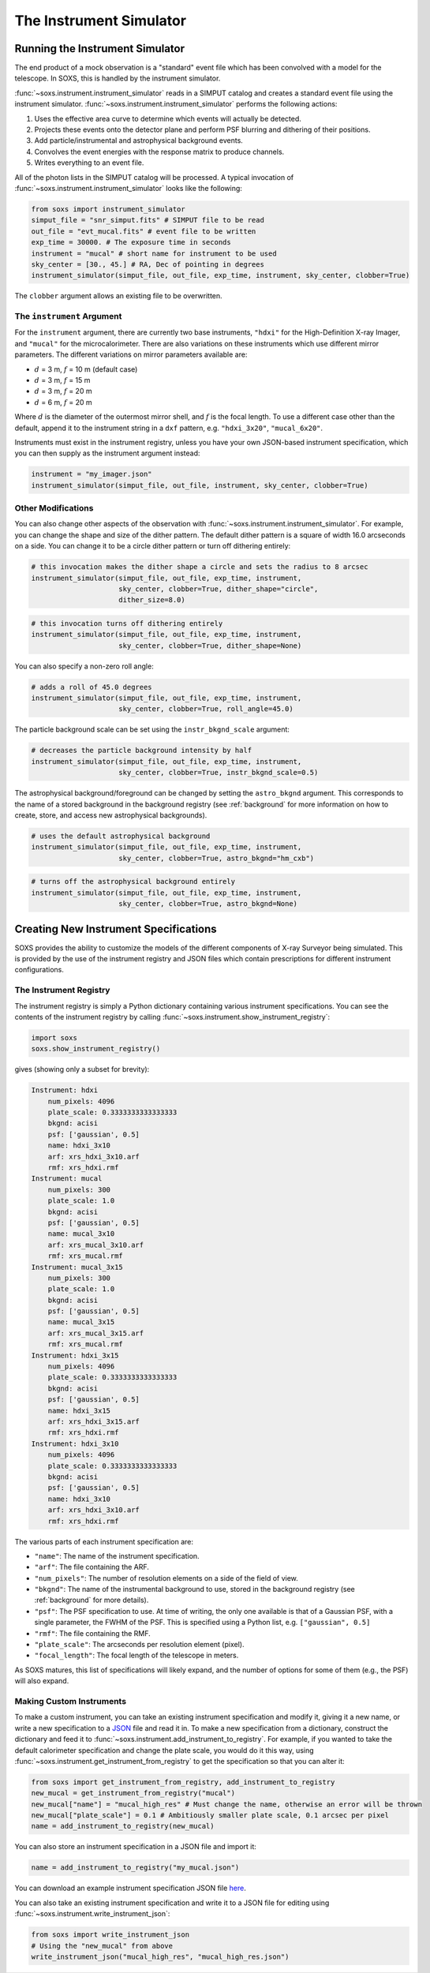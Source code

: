 .. _instrument:

The Instrument Simulator
========================

Running the Instrument Simulator
--------------------------------

The end product of a mock observation is a "standard" event file which has been 
convolved with a model for the telescope. In SOXS, this is handled by the
instrument simulator. 

:func:`~soxs.instrument.instrument_simulator` reads in a SIMPUT catalog and creates a
standard event file using the instrument simulator. :func:`~soxs.instrument.instrument_simulator`
performs the following actions:

1. Uses the effective area curve to determine which events will actually be detected.
2. Projects these events onto the detector plane and perform PSF blurring and dithering 
   of their positions.
3. Add particle/instrumental and astrophysical background events.
4. Convolves the event energies with the response matrix to produce channels.
5. Writes everything to an event file.

All of the photon lists in the SIMPUT catalog will be processed. A typical invocation of 
:func:`~soxs.instrument.instrument_simulator` looks like the following:

.. code-block:: python

    from soxs import instrument_simulator
    simput_file = "snr_simput.fits" # SIMPUT file to be read
    out_file = "evt_mucal.fits" # event file to be written
    exp_time = 30000. # The exposure time in seconds
    instrument = "mucal" # short name for instrument to be used
    sky_center = [30., 45.] # RA, Dec of pointing in degrees
    instrument_simulator(simput_file, out_file, exp_time, instrument, sky_center, clobber=True)
 
The ``clobber`` argument allows an existing file to be overwritten.

.. _instrument-arg:

The ``instrument`` Argument
+++++++++++++++++++++++++++

For the ``instrument`` argument, there are currently two base instruments, ``"hdxi"`` for the High-Definition
X-ray Imager, and ``"mucal"`` for the microcalorimeter. There are also variations on these instruments which
use different mirror parameters. The different variations on mirror parameters available are:

* :math:`d` = 3 m, :math:`f` = 10 m (default case)
* :math:`d` = 3 m, :math:`f` = 15 m
* :math:`d` = 3 m, :math:`f` = 20 m
* :math:`d` = 6 m, :math:`f` = 20 m

Where :math:`d` is the diameter of the outermost mirror shell, and :math:`f` is the focal length. To use a different
case other than the default, append it to the instrument string in a ``dxf`` pattern, e.g. ``"hdxi_3x20"``, ``"mucal_6x20"``.

Instruments must exist in the instrument registry, unless you have your own JSON-based instrument specification,
which you can then supply as the instrument argument instead:

.. code-block:: python

    instrument = "my_imager.json"
    instrument_simulator(simput_file, out_file, instrument, sky_center, clobber=True)

.. _other-mods:

Other Modifications
+++++++++++++++++++

You can also change other aspects of the observation with :func:`~soxs.instrument.instrument_simulator`.
For example, you can change the shape and size of the dither pattern. The default dither pattern is a 
square of width 16.0 arcseconds on a side. You can change it to be a circle dither pattern or turn off
dithering entirely:

.. code-block:: python

    # this invocation makes the dither shape a circle and sets the radius to 8 arcsec
    instrument_simulator(simput_file, out_file, exp_time, instrument, 
                         sky_center, clobber=True, dither_shape="circle", 
                         dither_size=8.0)
    
.. code-block:: python

    # this invocation turns off dithering entirely
    instrument_simulator(simput_file, out_file, exp_time, instrument, 
                         sky_center, clobber=True, dither_shape=None) 

You can also specify a non-zero roll angle:

.. code-block:: python

    # adds a roll of 45.0 degrees
    instrument_simulator(simput_file, out_file, exp_time, instrument, 
                         sky_center, clobber=True, roll_angle=45.0) 

The particle background scale can be set using the ``instr_bkgnd_scale`` argument:

.. code-block:: python

    # decreases the particle background intensity by half
    instrument_simulator(simput_file, out_file, exp_time, instrument, 
                         sky_center, clobber=True, instr_bkgnd_scale=0.5) 

The astrophysical background/foreground can be changed by setting the ``astro_bkgnd`` argument. 
This corresponds to the name of a stored background in the background registry (see 
:ref:`background` for more information on how to create, store, and access new astrophysical 
backgrounds). 

.. code-block:: python

    # uses the default astrophysical background
    instrument_simulator(simput_file, out_file, exp_time, instrument, 
                         sky_center, clobber=True, astro_bkgnd="hm_cxb")
                          
.. code-block:: python

    # turns off the astrophysical background entirely
    instrument_simulator(simput_file, out_file, exp_time, instrument, 
                         sky_center, clobber=True, astro_bkgnd=None)

.. _instrument-registry:

Creating New Instrument Specifications
--------------------------------------

SOXS provides the ability to customize the models of the different components of X-ray Surveyor being
simulated. This is provided by the use of the instrument registry and JSON files which contain prescriptions
for different instrument configurations.

The Instrument Registry
+++++++++++++++++++++++

The instrument registry is simply a Python dictionary containing various instrument specifications. You
can see the contents of the instrument registry by calling :func:`~soxs.instrument.show_instrument_registry`:

.. code-block:: python

    import soxs
    soxs.show_instrument_registry()

gives (showing only a subset for brevity):

.. code-block:: pycon

    Instrument: hdxi
        num_pixels: 4096
        plate_scale: 0.3333333333333333
        bkgnd: acisi
        psf: ['gaussian', 0.5]
        name: hdxi_3x10
        arf: xrs_hdxi_3x10.arf
        rmf: xrs_hdxi.rmf
    Instrument: mucal
        num_pixels: 300
        plate_scale: 1.0
        bkgnd: acisi
        psf: ['gaussian', 0.5]
        name: mucal_3x10
        arf: xrs_mucal_3x10.arf
        rmf: xrs_mucal.rmf
    Instrument: mucal_3x15
        num_pixels: 300
        plate_scale: 1.0
        bkgnd: acisi
        psf: ['gaussian', 0.5]
        name: mucal_3x15
        arf: xrs_mucal_3x15.arf
        rmf: xrs_mucal.rmf
    Instrument: hdxi_3x15
        num_pixels: 4096
        plate_scale: 0.3333333333333333
        bkgnd: acisi
        psf: ['gaussian', 0.5]
        name: hdxi_3x15
        arf: xrs_hdxi_3x15.arf
        rmf: xrs_hdxi.rmf
    Instrument: hdxi_3x10
        num_pixels: 4096
        plate_scale: 0.3333333333333333
        bkgnd: acisi
        psf: ['gaussian', 0.5]
        name: hdxi_3x10
        arf: xrs_hdxi_3x10.arf
        rmf: xrs_hdxi.rmf

The various parts of each instrument specification are:

* ``"name"``: The name of the instrument specification. 
* ``"arf"``: The file containing the ARF.
* ``"num_pixels"``: The number of resolution elements on a side of the field of view.
* ``"bkgnd"``: The name of the instrumental background to use, stored in the background registry
  (see :ref:`background` for more details).
* ``"psf"``: The PSF specification to use. At time of writing, the only one available is that of
  a Gaussian PSF, with a single parameter, the FWHM of the PSF. This is specified using a Python 
  list, e.g. ``["gaussian", 0.5]``
* ``"rmf"``: The file containing the RMF.
* ``"plate_scale"``: The arcseconds per resolution element (pixel). 
* ``"focal_length"``: The focal length of the telescope in meters.

As SOXS matures, this list of specifications will likely expand, and the number of options for 
some of them (e.g., the PSF) will also expand.

Making Custom Instruments
+++++++++++++++++++++++++

To make a custom instrument, you can take an existing instrument specification and modify it, giving
it a new name, or write a new specification to a `JSON <http://www.json.org>`_ file and read it in. To
make a new specification from a dictionary, construct the dictionary and feed it to 
:func:`~soxs.instrument.add_instrument_to_registry`. For example, if you wanted to take the default 
calorimeter specification and change the plate scale, you would do it this way, using 
:func:`~soxs.instrument.get_instrument_from_registry` to get the specification so that you can alter it:

.. code-block:: python

    from soxs import get_instrument_from_registry, add_instrument_to_registry
    new_mucal = get_instrument_from_registry("mucal")
    new_mucal["name"] = "mucal_high_res" # Must change the name, otherwise an error will be thrown
    new_mucal["plate_scale"] = 0.1 # Ambitiously smaller plate scale, 0.1 arcsec per pixel
    name = add_instrument_to_registry(new_mucal)
    
You can also store an instrument specification in a JSON file and import it:

.. code-block:: python

    name = add_instrument_to_registry("my_mucal.json")
    
You can download an example instrument specification JSON file `here <../example_mucal_spec.json>`_. 

You can also take an existing instrument specification and write it to a JSON file for editing
using :func:`~soxs.instrument.write_instrument_json`:

.. code-block:: python

    from soxs import write_instrument_json
    # Using the "new_mucal" from above
    write_instrument_json("mucal_high_res", "mucal_high_res.json")